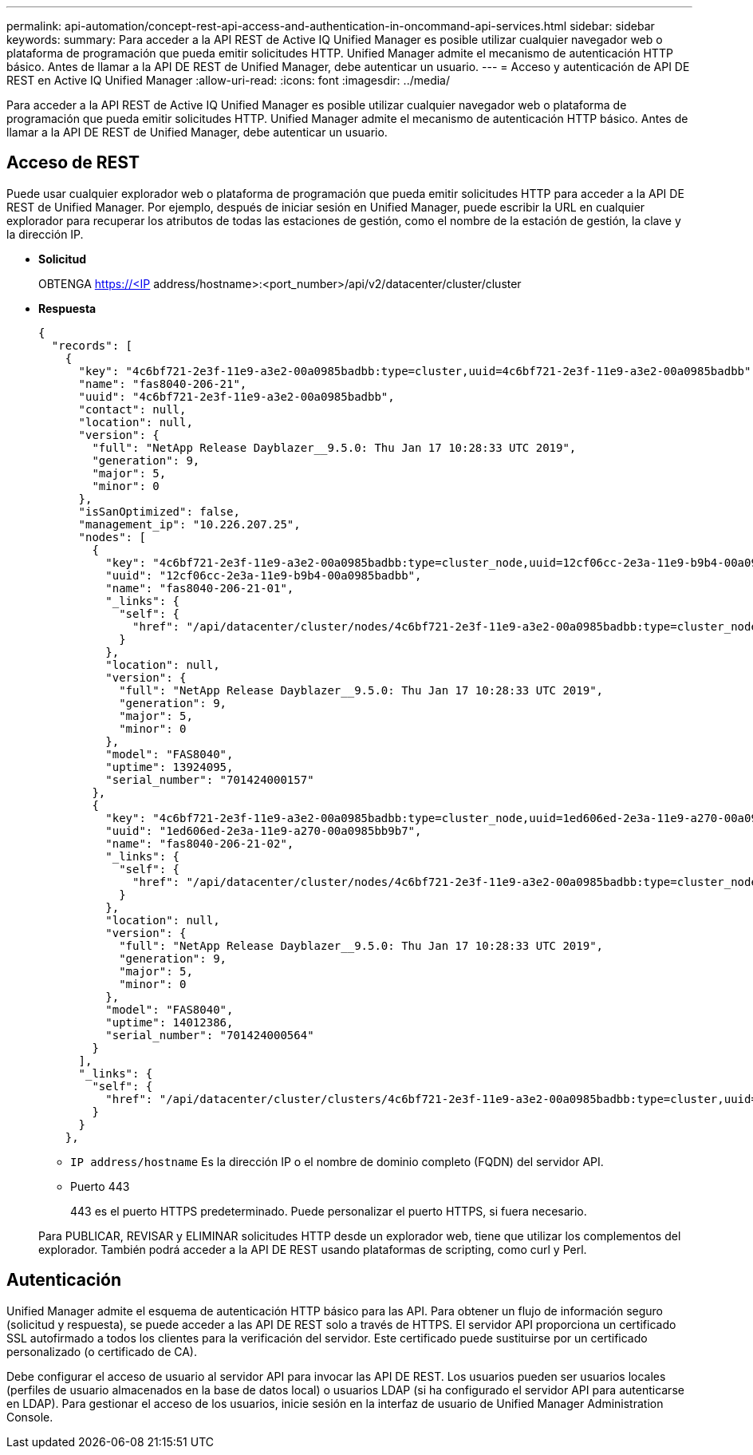 ---
permalink: api-automation/concept-rest-api-access-and-authentication-in-oncommand-api-services.html 
sidebar: sidebar 
keywords:  
summary: Para acceder a la API REST de Active IQ Unified Manager es posible utilizar cualquier navegador web o plataforma de programación que pueda emitir solicitudes HTTP. Unified Manager admite el mecanismo de autenticación HTTP básico. Antes de llamar a la API DE REST de Unified Manager, debe autenticar un usuario. 
---
= Acceso y autenticación de API DE REST en Active IQ Unified Manager
:allow-uri-read: 
:icons: font
:imagesdir: ../media/


[role="lead"]
Para acceder a la API REST de Active IQ Unified Manager es posible utilizar cualquier navegador web o plataforma de programación que pueda emitir solicitudes HTTP. Unified Manager admite el mecanismo de autenticación HTTP básico. Antes de llamar a la API DE REST de Unified Manager, debe autenticar un usuario.



== Acceso de REST

Puede usar cualquier explorador web o plataforma de programación que pueda emitir solicitudes HTTP para acceder a la API DE REST de Unified Manager. Por ejemplo, después de iniciar sesión en Unified Manager, puede escribir la URL en cualquier explorador para recuperar los atributos de todas las estaciones de gestión, como el nombre de la estación de gestión, la clave y la dirección IP.

* *Solicitud*
+
OBTENGA https://<IP[] address/hostname>:<port_number>/api/v2/datacenter/cluster/cluster

* *Respuesta*
+
[listing]
----
{
  "records": [
    {
      "key": "4c6bf721-2e3f-11e9-a3e2-00a0985badbb:type=cluster,uuid=4c6bf721-2e3f-11e9-a3e2-00a0985badbb",
      "name": "fas8040-206-21",
      "uuid": "4c6bf721-2e3f-11e9-a3e2-00a0985badbb",
      "contact": null,
      "location": null,
      "version": {
        "full": "NetApp Release Dayblazer__9.5.0: Thu Jan 17 10:28:33 UTC 2019",
        "generation": 9,
        "major": 5,
        "minor": 0
      },
      "isSanOptimized": false,
      "management_ip": "10.226.207.25",
      "nodes": [
        {
          "key": "4c6bf721-2e3f-11e9-a3e2-00a0985badbb:type=cluster_node,uuid=12cf06cc-2e3a-11e9-b9b4-00a0985badbb",
          "uuid": "12cf06cc-2e3a-11e9-b9b4-00a0985badbb",
          "name": "fas8040-206-21-01",
          "_links": {
            "self": {
              "href": "/api/datacenter/cluster/nodes/4c6bf721-2e3f-11e9-a3e2-00a0985badbb:type=cluster_node,uuid=12cf06cc-2e3a-11e9-b9b4-00a0985badbb"
            }
          },
          "location": null,
          "version": {
            "full": "NetApp Release Dayblazer__9.5.0: Thu Jan 17 10:28:33 UTC 2019",
            "generation": 9,
            "major": 5,
            "minor": 0
          },
          "model": "FAS8040",
          "uptime": 13924095,
          "serial_number": "701424000157"
        },
        {
          "key": "4c6bf721-2e3f-11e9-a3e2-00a0985badbb:type=cluster_node,uuid=1ed606ed-2e3a-11e9-a270-00a0985bb9b7",
          "uuid": "1ed606ed-2e3a-11e9-a270-00a0985bb9b7",
          "name": "fas8040-206-21-02",
          "_links": {
            "self": {
              "href": "/api/datacenter/cluster/nodes/4c6bf721-2e3f-11e9-a3e2-00a0985badbb:type=cluster_node,uuid=1ed606ed-2e3a-11e9-a270-00a0985bb9b7"
            }
          },
          "location": null,
          "version": {
            "full": "NetApp Release Dayblazer__9.5.0: Thu Jan 17 10:28:33 UTC 2019",
            "generation": 9,
            "major": 5,
            "minor": 0
          },
          "model": "FAS8040",
          "uptime": 14012386,
          "serial_number": "701424000564"
        }
      ],
      "_links": {
        "self": {
          "href": "/api/datacenter/cluster/clusters/4c6bf721-2e3f-11e9-a3e2-00a0985badbb:type=cluster,uuid=4c6bf721-2e3f-11e9-a3e2-00a0985badbb"
        }
      }
    },
----
+
** `IP address/hostname` Es la dirección IP o el nombre de dominio completo (FQDN) del servidor API.
** Puerto 443
+
443 es el puerto HTTPS predeterminado. Puede personalizar el puerto HTTPS, si fuera necesario.



+
Para PUBLICAR, REVISAR y ELIMINAR solicitudes HTTP desde un explorador web, tiene que utilizar los complementos del explorador. También podrá acceder a la API DE REST usando plataformas de scripting, como curl y Perl.





== Autenticación

Unified Manager admite el esquema de autenticación HTTP básico para las API. Para obtener un flujo de información seguro (solicitud y respuesta), se puede acceder a las API DE REST solo a través de HTTPS. El servidor API proporciona un certificado SSL autofirmado a todos los clientes para la verificación del servidor. Este certificado puede sustituirse por un certificado personalizado (o certificado de CA).

Debe configurar el acceso de usuario al servidor API para invocar las API DE REST. Los usuarios pueden ser usuarios locales (perfiles de usuario almacenados en la base de datos local) o usuarios LDAP (si ha configurado el servidor API para autenticarse en LDAP). Para gestionar el acceso de los usuarios, inicie sesión en la interfaz de usuario de Unified Manager Administration Console.
